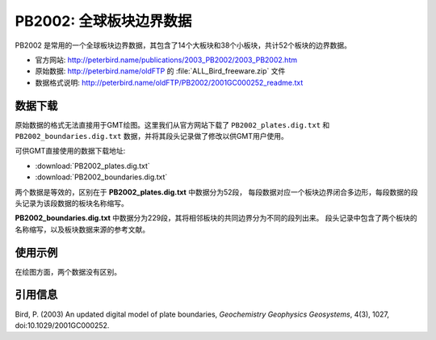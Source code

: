 PB2002: 全球板块边界数据
========================

PB2002 是常用的一个全球板块边界数据，其包含了14个大板块和38个小板块，共计52个板块的边界数据。

- 官方网站: http://peterbird.name/publications/2003_PB2002/2003_PB2002.htm
- 原始数据: http://peterbird.name/oldFTP 的 :file:`ALL_Bird_freeware.zip` 文件
- 数据格式说明: http://peterbird.name/oldFTP/PB2002/2001GC000252_readme.txt

数据下载
--------

原始数据的格式无法直接用于GMT绘图。这里我们从官方网站下载了 ``PB2002_plates.dig.txt``
和 ``PB2002_boundaries.dig.txt`` 数据，并将其段头记录做了修改以供GMT用户使用。

可供GMT直接使用的数据下载地址:

- :download:`PB2002_plates.dig.txt`
- :download:`PB2002_boundaries.dig.txt`

两个数据是等效的，区别在于 **PB2002_plates.dig.txt** 中数据分为52段，
每段数据对应一个板块边界闭合多边形，每段数据的段头记录为该段数据的板块名称缩写。

**PB2002_boundaries.dig.txt** 中数据分为229段，其将相邻板块的共同边界分为不同的段列出来。
段头记录中包含了两个板块的名称缩写，以及板块数据来源的参考文献。

使用示例
--------

在绘图方面，两个数据没有区别。

.. gmtplot:: PB2002.sh
   :width: 80%

   PB2002 全球板块边界

引用信息
--------

Bird, P. (2003) An updated digital model of plate boundaries, *Geochemistry Geophysics Geosystems*, 4(3), 1027, doi:10.1029/2001GC000252.
